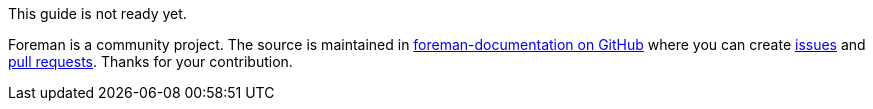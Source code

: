 This guide is not ready yet.

Foreman is a community project.
The source is maintained in https://github.com/theforeman/foreman-documentation/[foreman-documentation on GitHub] where you can create https://github.com/theforeman/foreman-documentation/issues[issues] and https://github.com/theforeman/foreman-documentation/pulls[pull requests].
Thanks for your contribution.
